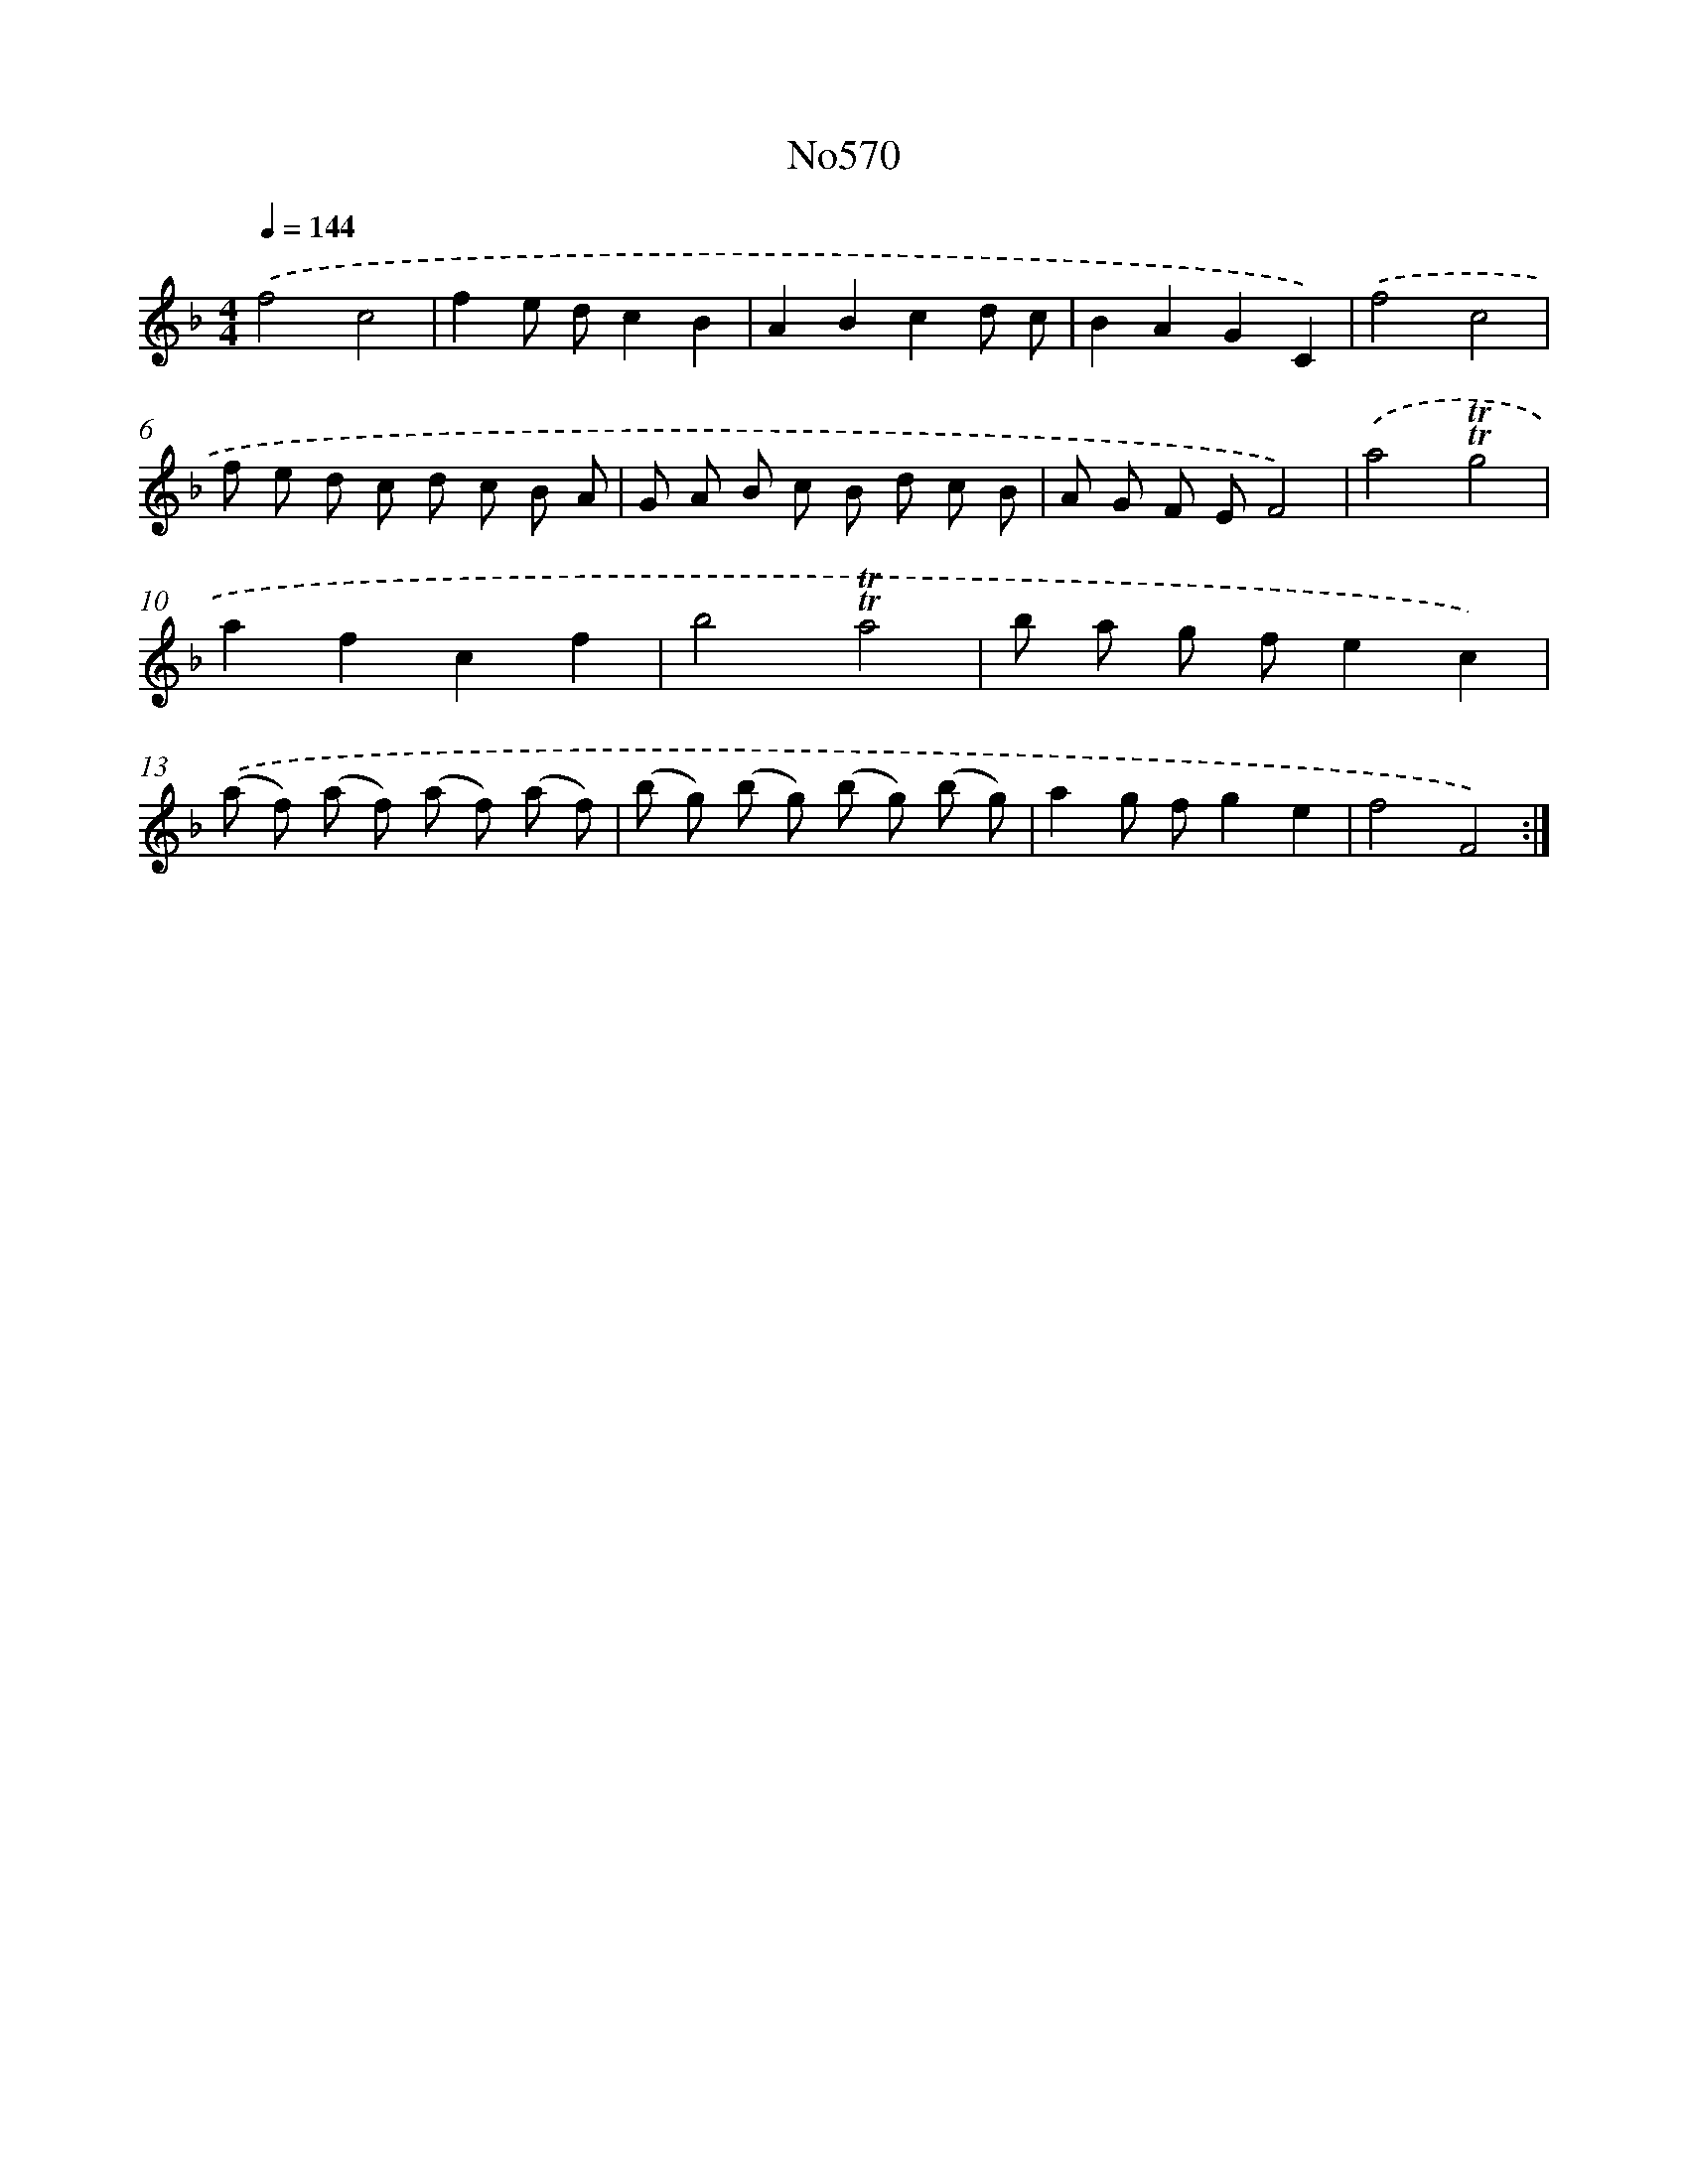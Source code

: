 X: 7039
T: No570
%%abc-version 2.0
%%abcx-abcm2ps-target-version 5.9.1 (29 Sep 2008)
%%abc-creator hum2abc beta
%%abcx-conversion-date 2018/11/01 14:36:34
%%humdrum-veritas 2937556330
%%humdrum-veritas-data 703406296
%%continueall 1
%%barnumbers 0
L: 1/8
M: 4/4
Q: 1/4=144
K: F clef=treble
.('f4c4 |
f2e dc2B2 |
A2B2c2d c |
B2A2G2C2) |
.('f4c4 |
f e d c d c B A |
G A B c B d c B |
A G F EF4) |
.('a4!trill!!trill!g4 |
a2f2c2f2 |
b4!trill!!trill!a4 |
b a g fe2c2) |
.('(a f) (a f) (a f) (a f) |
(b g) (b g) (b g) (b g) |
a2g fg2e2 |
f4F4) :|]
